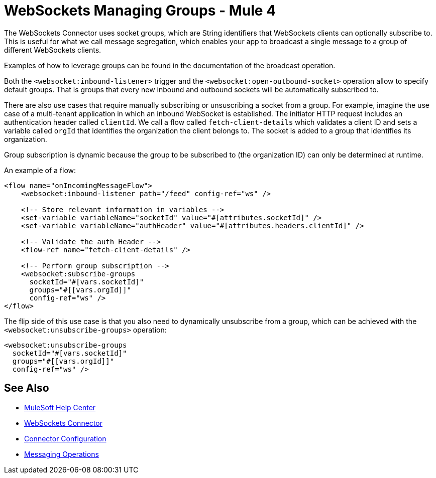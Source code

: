 = WebSockets Managing Groups - Mule 4
:page-aliases: connectors::websockets/websockets-connector-managing-groups.adoc

The WebSockets Connector uses socket groups, which are String identifiers that WebSockets clients can optionally subscribe to. This is useful for what we call message segregation, which enables your app to broadcast a single message to a group of different WebSockets clients.

Examples of how to leverage groups can be found in the documentation of the broadcast operation.

Both the `<websocket:inbound-listener>` trigger and the `<websocket:open-outbound-socket>` operation allow to specify default groups. That is groups that every new inbound and outbound sockets will be automatically subscribed to.

There are also use cases that require manually subscribing or unsuscribing a socket from a group. For example, imagine the use case of a multi-tenant application in which an inbound WebSocket is established. The initiator HTTP request includes an authentication header called `clientId`. We call a flow called `fetch-client-details` which validates a client ID and sets a variable called `orgId` that identifies the organization the client belongs to. The socket is added to a group that identifies its organization.

Group subscription is dynamic because the group to be subscribed to (the organization ID) can only be determined at runtime.

An example of a flow:

[source,xml,linenums]
----
<flow name="onIncomingMessageFlow">
    <websocket:inbound-listener path="/feed" config-ref="ws" />

    <!-- Store relevant information in variables -->
    <set-variable variableName="socketId" value="#[attributes.socketId]" />
    <set-variable variableName="authHeader" value="#[attributes.headers.clientId]" />

    <!-- Validate the auth Header -->
    <flow-ref name="fetch-client-details" />

    <!-- Perform group subscription -->
    <websocket:subscribe-groups
      socketId="#[vars.socketId]"
      groups="#[[vars.orgId]]"
      config-ref="ws" />
</flow>
----

The flip side of this use case is that you also need to dynamically unsubscribe from a group, which can be achieved with the `<websocket:unsubscribe-groups>` operation:

[source,xml,linenums]
----
<websocket:unsubscribe-groups
  socketId="#[vars.socketId]"
  groups="#[[vars.orgId]]"
  config-ref="ws" />
----

== See Also

* https://help.mulesoft.com[MuleSoft Help Center]
* xref:index.adoc[WebSockets Connector]
* xref:websockets-connector-config-topics.adoc[Connector Configuration]
* xref:websockets-connector-messaging-operations.adoc[Messaging Operations]
